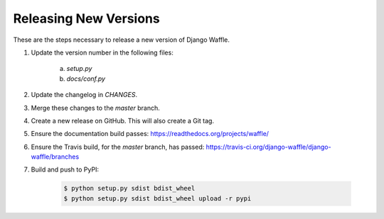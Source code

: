 Releasing New Versions
======================

These are the steps necessary to release a new version of Django Waffle.

1. Update the version number in the following files:

    a. `setup.py`
    b. `docs/conf.py`

2. Update the changelog in `CHANGES`.

3. Merge these changes to the `master` branch.

4. Create a new release on GitHub. This will also create a Git tag.

5. Ensure the documentation build passes: https://readthedocs.org/projects/waffle/

6. Ensure the Travis build, for the `master` branch, has passed: https://travis-ci.org/django-waffle/django-waffle/branches

7. Build and push to PyPI:

    .. code-block:: bash

        $ python setup.py sdist bdist_wheel
        $ python setup.py sdist bdist_wheel upload -r pypi
